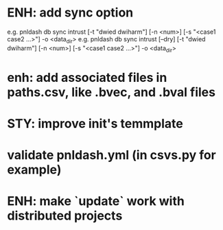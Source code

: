 
* ENH: add sync option
  e.g. pnldash db sync intrust [-t "dwied dwiharm"] [-n <num>] [-s "<case1 case2 ...>"] -o <data_dir>
  e.g. pnldash db sync intrust [--dry] [-t "dwied dwiharm"] [-n <num>] [-s "<case1 case2 ...>"] -o <data_dir>
* enh: add associated files in paths.csv, like .bvec, and .bval files
* STY: improve init's temmplate
* validate pnldash.yml (in csvs.py for example)
* ENH: make `update` work with distributed projects
